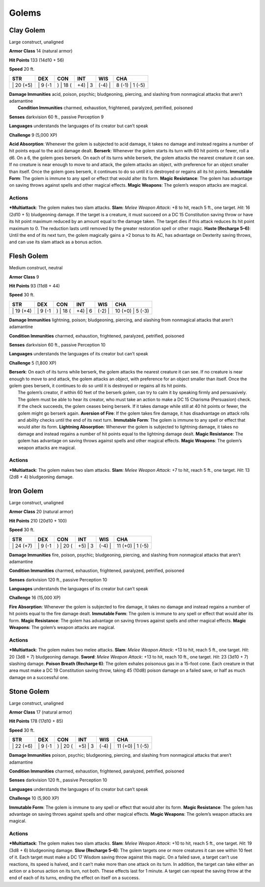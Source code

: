Golems  
-------------------------------------------------------------


Clay Golem
^^^^^^^^^^

Large construct, unaligned

**Armor Class** 14 (natural armor)

**Hit Points** 133 (14d10 + 56)

**Speed** 20 ft.

+--------------+------------+-------------+------------+-----------+--------------------+
| STR          | DEX        | CON         | INT        | WIS       | CHA                |
+==============+============+=============+============+===========+====================+
| \| 20 (+5)   | \| 9 (-1   | ) \| 18 (   | +4) \| 3   | (-4) \|   | 8 (-1) \| 1 (-5)   |
+--------------+------------+-------------+------------+-----------+--------------------+

| **Damage Immunities** acid, poison, psychic; bludgeoning, piercing,
  and slashing from nonmagical attacks that aren’t adamantine
|  **Condition Immunities** charmed, exhaustion, frightened, paralyzed,
  petrified, poisoned

**Senses** darkvision 60 ft., passive Perception 9

**Languages** understands the languages of its creator but can’t speak

**Challenge** 9 (5,000 XP)

**Acid Absorption**: Whenever the golem is subjected to acid damage, it
takes no damage and instead regains a number of hit points equal to the
acid damage dealt. **Berserk**: Whenever the golem starts its turn with
60 hit points or fewer, roll a d6. On a 6, the golem goes berserk. On
each of its turns while berserk, the golem attacks the nearest creature
it can see. If no creature is near enough to move to and attack, the
golem attacks an object, with preference for an object smaller than
itself. Once the golem goes berserk, it continues to do so until it is
destroyed or regains all its hit points. **Immutable Form**: The golem
is immune to any spell or effect that would alter its form. **Magic
Resistance**: The golem has advantage on saving throws against spells
and other magical effects. **Magic Weapons**: The golem’s weapon attacks
are magical.

Actions
~~~~~~~~~~~~~~~~~~~~~~~~~~~~~~

***Multiattack**: The golem makes two slam attacks. **Slam**: *Melee
Weapon Attack*: +8 to hit, reach 5 ft., one target. *Hit*: 16 (2d10 + 5)
bludgeoning damage. If the target is a creature, it must succeed on a DC
15 Constitution saving throw or have its hit point maximum reduced by an
amount equal to the damage taken. The target dies if this attack reduces
its hit point maximum to 0. The reduction lasts until removed by the
greater restoration spell or other magic. **Haste (Recharge 5–6)**:
Until the end of its next turn, the golem magically gains a +2 bonus to
its AC, has advantage on Dexterity saving throws, and can use its slam
attack as a bonus action.

Flesh Golem
^^^^^^^^^^^

Medium construct, neutral

**Armor Class** 9

**Hit Points** 93 (11d8 + 44)

**Speed** 30 ft.

+--------------+------------+-------------+------------+-----------+---------------------+
| STR          | DEX        | CON         | INT        | WIS       | CHA                 |
+==============+============+=============+============+===========+=====================+
| \| 19 (+4)   | \| 9 (-1   | ) \| 18 (   | +4) \| 6   | (-2) \|   | 10 (+0) \| 5 (-3)   |
+--------------+------------+-------------+------------+-----------+---------------------+

**Damage Immunities** lightning, poison; bludgeoning, piercing, and
slashing from nonmagical attacks that aren’t adamantine

**Condition Immunities** charmed, exhaustion, frightened, paralyzed,
petrified, poisoned

**Senses** darkvision 60 ft., passive Perception 10

**Languages** understands the languages of its creator but can’t speak

**Challenge** 5 (1,800 XP)

| **Berserk**: On each of its turns while berserk, the golem attacks the
  nearest creature it can see. If no creature is near enough to move to
  and attack, the golem attacks an object, with preference for an object
  smaller than itself. Once the golem goes berserk, it continues to do
  so until it is destroyed or regains all its hit points.
|  The golem’s creator, if within 60 feet of the berserk golem, can try
  to calm it by speaking firmly and persuasively. The golem must be able
  to hear its creator, who must take an action to make a DC 15 Charisma
  (Persuasion) check. If the check succeeds, the golem ceases being
  berserk. If it takes damage while still at 40 hit points or fewer, the
  golem might go berserk again. **Aversion of Fire**: If the golem takes
  fire damage, it has disadvantage on attack rolls and ability checks
  until the end of its next turn. **Immutable Form**: The golem is
  immune to any spell or effect that would alter its form. **Lightning
  Absorption**: Whenever the golem is subjected to lightning damage, it
  takes no damage and instead regains a number of hit points equal to
  the lightning damage dealt. **Magic Resistance**: The golem has
  advantage on saving throws against spells and other magical effects.
  **Magic Weapons**: The golem’s weapon attacks are magical.

Actions
~~~~~~~~~~~~~~~~~~~~~~~~~~~~~~

***Multiattack**: The golem makes two slam attacks. **Slam**: *Melee
Weapon Attack*: +7 to hit, reach 5 ft., one target. *Hit*: 13 (2d8 + 4)
bludgeoning damage.

Iron Golem
^^^^^^^^^^

Large construct, unaligned

**Armor Class** 20 (natural armor)

**Hit Points** 210 (20d10 + 100)

**Speed** 30 ft.

+--------------+------------+-------------+------------+-----------+---------------------+
| STR          | DEX        | CON         | INT        | WIS       | CHA                 |
+==============+============+=============+============+===========+=====================+
| \| 24 (+7)   | \| 9 (-1   | ) \| 20 (   | +5) \| 3   | (-4) \|   | 11 (+0) \| 1 (-5)   |
+--------------+------------+-------------+------------+-----------+---------------------+

**Damage Immunities** fire, poison, psychic; bludgeoning, piercing, and
slashing from nonmagical attacks that aren’t adamantine

**Condition Immunities** charmed, exhaustion, frightened, paralyzed,
petrified, poisoned

**Senses** darkvision 120 ft., passive Perception 10

**Languages** understands the languages of its creator but can’t speak

**Challenge** 16 (15,000 XP)

**Fire Absorption**: Whenever the golem is subjected to fire damage, it
takes no damage and instead regains a number of hit points equal to the
fire damage dealt. **Immutable Form**: The golem is immune to any spell
or effect that would alter its form. **Magic Resistance**: The golem has
advantage on saving throws against spells and other magical effects.
**Magic Weapons**: The golem’s weapon attacks are magical.

Actions
~~~~~~~~~~~~~~~~~~~~~~~~~~~~~~

***Multiattack**: The golem makes two melee attacks. **Slam**: *Melee
Weapon Attack*: +13 to hit, reach 5 ft., one target. *Hit*: 20 (3d8 + 7)
bludgeoning damage. **Sword**: *Melee Weapon Attack*: +13 to hit, reach
10 ft., one target. *Hit*: 23 (3d10 + 7) slashing damage. **Poison
Breath (Recharge 6)**: The golem exhales poisonous gas in a 15-foot
cone. Each creature in that area must make a DC 19 Constitution saving
throw, taking 45 (10d8) poison damage on a failed save, or half as much
damage on a successful one.

Stone Golem
^^^^^^^^^^^

Large construct, unaligned

**Armor Class** 17 (natural armor)

**Hit Points** 178 (17d10 + 85)

**Speed** 30 ft.

+--------------+------------+-------------+------------+-----------+---------------------+
| STR          | DEX        | CON         | INT        | WIS       | CHA                 |
+==============+============+=============+============+===========+=====================+
| \| 22 (+6)   | \| 9 (-1   | ) \| 20 (   | +5) \| 3   | (-4) \|   | 11 (+0) \| 1 (-5)   |
+--------------+------------+-------------+------------+-----------+---------------------+

**Damage Immunities** poison, psychic; bludgeoning, piercing, and
slashing from nonmagical attacks that aren’t adamantine

**Condition Immunities** charmed, exhaustion, frightened, paralyzed,
petrified, poisoned

**Senses** darkvision 120 ft., passive Perception 10

**Languages** understands the languages of its creator but can’t speak

**Challenge** 10 (5,900 XP)

**Immutable Form**: The golem is immune to any spell or effect that
would alter its form. **Magic Resistance**: The golem has advantage on
saving throws against spells and other magical effects. **Magic
Weapons**: The golem’s weapon attacks are magical.

Actions
~~~~~~~~~~~~~~~~~~~~~~~~~~~~~~

***Multiattack**: The golem makes two slam attacks. **Slam**: *Melee
Weapon Attack*: +10 to hit, reach 5 ft., one target. *Hit*: 19 (3d8 + 6)
bludgeoning damage. **Slow (Recharge 5–6)**: The golem targets one or
more creatures it can see within 10 feet of it. Each target must make a
DC 17 Wisdom saving throw against this magic. On a failed save, a target
can’t use reactions, its speed is halved, and it can’t make more than
one attack on its turn. In addition, the target can take either an
action or a bonus action on its turn, not both. These effects last for 1
minute. A target can repeat the saving throw at the end of each of its
turns, ending the effect on itself on a success.
